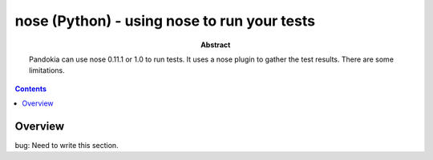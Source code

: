 .. index:: single: runners; nose

===============================================================================
nose (Python) - using nose to run your tests
===============================================================================

:abstract:

    Pandokia can use nose 0.11.1 or 1.0 to run tests.  It uses
    a nose plugin to gather the test results.  There are some
    limitations.

.. contents::

Overview
-------------------------------------------------------------------------------

bug: Need to write this section.

